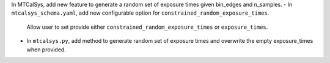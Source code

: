 In MTCalSys, add new feature to generate a random set of exposure times given bin_edges and n_samples. 
- In ``mtcalsys_schema.yaml``, add new configurable option for ``constrained_random_exposure_times``.
    Allow user to set provide either ``constrained_random_exposure_times`` or ``exposure_times``.
- In ``mtcalsys.py``, add method to generate random set of exposure times and overwrite the empty exposure_times when provided. 